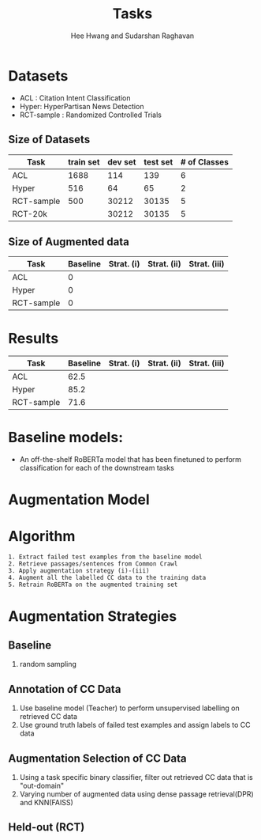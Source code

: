 #+title: Tasks
#+OPTIONS: toc:nil
#+LATEX_HEADER: \usepackage[margin=0.5in]{geometry}
#+AUTHOR: Hee Hwang and Sudarshan Raghavan
#+EMAIL: {hhwang, sraghavan}@cs.umass.edu
#+LATEX_CLASS_OPTIONS: [twocolumn]

* Datasets
  - ACL  : Citation Intent Classification
  - Hyper: HyperPartisan News Detection
  - RCT-sample  : Randomized Controlled Trials

** Size of Datasets
   |------------+-----------+---------+----------+--------------|
   | Task       | train set | dev set | test set | # of Classes |
   |------------+-----------+---------+----------+--------------|
   | ACL        |      1688 |     114 |      139 |            6 |
   |------------+-----------+---------+----------+--------------|
   | Hyper      |       516 |      64 |       65 |            2 |
   |------------+-----------+---------+----------+--------------|
   | RCT-sample |       500 |   30212 |    30135 |            5 |
   |------------+-----------+---------+----------+--------------|
   | RCT-20k    |           |   30212 |    30135 |            5 |
   |------------+-----------+---------+----------+--------------|

** Size of Augmented data
   |------------+----------+------------+-------------+--------------|
   | Task       | Baseline | Strat. (i) | Strat. (ii) | Strat. (iii) |
   |------------+----------+------------+-------------+--------------|
   | ACL        |        0 |            |             |              |
   |------------+----------+------------+-------------+--------------|
   | Hyper      |        0 |            |             |              |
   |------------+----------+------------+-------------+--------------|
   | RCT-sample |        0 |            |             |              |
   |------------+----------+------------+-------------+--------------|


* Results
  |------------+----------+------------+-------------+--------------|
  | Task       | Baseline | Strat. (i) | Strat. (ii) | Strat. (iii) |
  |------------+----------+------------+-------------+--------------|
  | ACL        |     62.5 |            |             |              |
  |------------+----------+------------+-------------+--------------|
  | Hyper      |     85.2 |            |             |              |
  |------------+----------+------------+-------------+--------------|
  | RCT-sample |     71.6 |            |             |              |
  |------------+----------+------------+-------------+--------------|

* Baseline models: 
  - An off-the-shelf RoBERTa model that has been finetuned to perform classification for each of the downstream tasks

* Augmentation Model
[[./png/da.png]]

* Algorithm
  #+BEGIN_SRC
1. Extract failed test examples from the baseline model
2. Retrieve passages/sentences from Common Crawl 
3. Apply augmentation strategy (i)-(iii)
4. Augment all the labelled CC data to the training data
5. Retrain RoBERTa on the augmented training set 
  #+END_SRC

* Augmentation Strategies 
** Baseline
   1. random sampling

** Annotation of CC Data
   1. Use baseline model (Teacher) to perform unsupervised labelling on retrieved CC data
   2. Use ground truth labels of failed test examples and assign labels to CC data

** Augmentation Selection of CC Data
   1. Using a task specific binary classifier, filter out retrieved CC data that is "out-domain"
   2. Varying number of augmented data using dense passage retrieval(DPR) and KNN(FAISS)
  
** Held-out (RCT)

